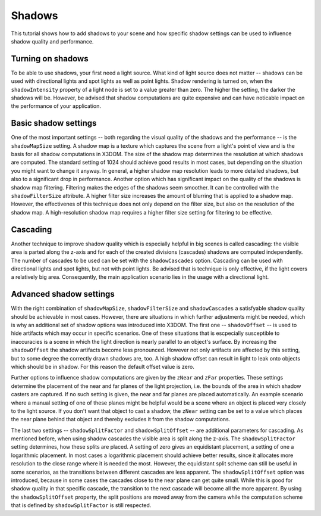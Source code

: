 .. _shadows:

Shadows
================
This tutorial shows how to add shadows to your scene and how specific shadow settings can be used to influence shadow quality and performance.

Turning on shadows
--------------------
To be able to use shadows, your first need a light source. What kind of light source does not matter -- shadows can be used with directional lights and spot lights as well as point lights. Shadow rendering is turned on, when the ``shadowIntensity`` property of a light node is set to a value greater than zero. The higher the setting, the darker the shadows will be. However, be advised that shadow computations are quite expensive and can have noticable impact on the performance of your application.

Basic shadow settings
--------------------
One of the most important settings -- both regarding the visual quality of the shadows and the performance -- is the ``shadowMapSize`` setting. A shadow map is a texture which captures the scene from a light's point of view and is the basis for all shadow computations in X3DOM. The size of the shadow map determines the resolution at which shadows are computed. The standard setting of 1024 should achieve good results in most cases, but depending on the situation you might want to change it anyway. In general, a higher shadow map resolution leads to more detailed shadows, but also to a significant drop in performance. 
Another option which has significant impact on the quality of the shadows is shadow map filtering. Filtering makes the edges of the shadows seem smoother. It can be controlled with the ``shadowFilterSize`` attribute. A higher filter size increases the amount of blurring that is applied to a shadow map. However, the effectivenes of this technique does not only depend on the filter size, but also on the resolution of the shadow map. A high-resolution shadow map requires a higher filter size setting for filtering to be effective.

Cascading
--------------------
Another technique to improve shadow quality which is especially helpful in big scenes is called cascading: the visible area is parted along the z-axis and for each of the created divisions (cascades) shadows are computed independently. The number of cascades to be used can be set with the ``shadowCascades`` option. Cascading can be used with directional lights and spot lights, but not with point lights. Be advised that is technique is only effective, if the light covers a relatively big area. Consequently, the main application scenario lies in the usage with a directional light.

Advanced shadow settings
--------------------
With the right combination of ``shadowMapSize``, ``shadowFilterSize`` and ``shadowCascades`` a satisfyable shadow quality should be achievable in most cases. However, there are situations in which further adjustments might be needed, which is why an additional set of shadow options was introduced into X3DOM. 
The first one -- ``shadowOffset`` -- is used to hide artifacts which may occur in specific scenarios. One of these situations that is escpecially susceptible to inaccuracies is a scene in which the light direction is nearly parallel to an object's surface. By increasing the ``shadowOffset`` the shadow artifacts become less pronounced. However not only artifacts are affected by this setting, but to some degree the correctly drawn shadows are, too. A high shadow offset can result in light to leak onto objects which should be in shadow. For this reason the default offset value is zero.

Further options to influence shadow computations are given by the ``zNear`` and ``zFar`` properties. These settings determine the placement of the near and far planes of the light projection, i.e. the bounds of the area in which shadow casters are captured. If no such setting is given, the near and far planes are placed automatically. An example scenario where a manual setting of one of these planes might be helpful would be a scene where an object is placed very closely to the light source. If you don't want that object to cast a shadow, the ``zNear`` setting can be set to a value which places the near plane behind that object and thereby excludes it from the shadow computations.

The last two settings -- ``shadowSplitFactor`` and ``shadowSplitOffset`` -- are additional parameters for cascading. As mentioned before, when using shadow cascades the visible area is split along the z-axis. The ``shadowSplitFactor`` setting determines, how these splits are placed. A setting of zero gives an equidistant placement, a setting of one a logarithmic placement. In most cases a logarithmic placement should achieve better results, since it allocates more resolution to the close range where it is needed the most. However, the equidistant split scheme can still be useful in some scenarios, as the transitions between different cascades are less apparent. The ``shadowSplitOffset`` option was introduced, because in some cases the cascades close to the near plane can get quite small. While this is good for shadow quality in that specific cascade, the transition to the next cascade will become all the more apparent. By using the ``shadowSplitOffset`` property, the split positions are moved away from the camera while the computation scheme that is defined by ``shadowSplitFactor`` is still respected. 